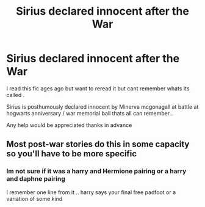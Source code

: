 #+TITLE: Sirius declared innocent after the War

* Sirius declared innocent after the War
:PROPERTIES:
:Author: jblackheart
:Score: 21
:DateUnix: 1580914982.0
:DateShort: 2020-Feb-05
:FlairText: What's That Fic?
:END:
I read this fic ages ago but want to reread it but cant remember whats its called .

Sirius is posthumously declared innocent by Minerva mcgonagall at battle at hogwarts anniversary / war memorial ball thats all can remember .

Any help would be appreciated thanks in advance


** Most post-war stories do this in some capacity so you'll have to be more specific
:PROPERTIES:
:Author: SSDuelist
:Score: 7
:DateUnix: 1580922804.0
:DateShort: 2020-Feb-05
:END:

*** Im not sure if it was a harry and Hermione pairing or a harry and daphne pairing

I remember one line from it .. harry says your final free padfoot or a variation of some kind
:PROPERTIES:
:Author: jblackheart
:Score: 1
:DateUnix: 1580994679.0
:DateShort: 2020-Feb-06
:END:
